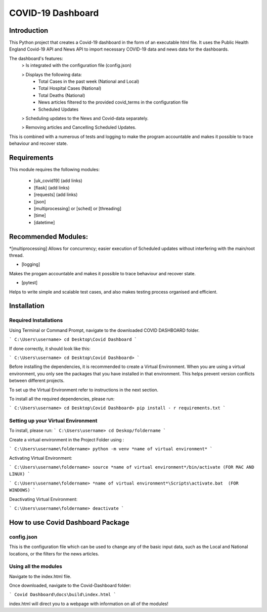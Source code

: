 COVID-19 Dashboard
====================================



Introduction
------------------------------------


This Python project that creates a Covid-19 dashboard in the form of an executable html file. It uses the Public Health England Covid-19 API 
and News API to import necessary COVID-19 data and news data for the dashboards. 

The dashboard's features: 
   > Is integrated with the configuration file (config.json)
   
   > Displays the following data:
      - Total Cases in the past week (National and Local)
      - Total Hospital Cases (National)
      - Total Deaths (National)
      - News articles filtered to the provided covid_terms in the configuration file 
      - Scheduled Updates 
      
   > Scheduling updates to the News and Covid-data separately. 
   
   > Removing articles and Cancelling Scheduled Updates. 

This is combined with a numerous of tests and logging to make the program accountable and makes it possible to trace behaviour and recover state. 


Requirements
------------------------------------


This module requires the following modules:

   * [uk_covid19] (add links)
   * [flask] (add links)
   * [requests] (add links)
   * [json] 
   * [multiprocessing] or [sched] or [threading]
   * [time]
   * [datetime]
 

Recommended Modules:
------------------------------------


*[multiprocessing] 
Allows for concurrency; easier execution of Scheduled updates without interfering with the main/root thread. 
   
* [logging]
Makes the progam accountable and makes it possible to trace behaviour and recover state. 
   
* [pytest]
Helps to write simple and scalable test cases, and also makes testing process organised and efficient. 


Installation
------------------------------------


Required Installations
....................................


Using Terminal or Command Prompt, navigate to the downloaded COVID DASHBOARD folder.

```
C:\Users\username> cd Desktop\Covid Dashboard
```

If done correctly, it should look like this:

```
C:\Users\username> cd Desktop\Covid Dashboard> 
```

Before installing the dependencies, it is recommended to create a Virtual Environment. When you are using a virtual environment, 
you only see the packages that you have installed in that environment.  This helps prevent version conflicts between different projects. 

To set up the Virtual Environment refer to instructions in the next section.


To install all the required dependencies, please run:

```
C:\Users\username> cd Desktop\Covid Dashboard> pip install - r requirements.txt 
```


Setting up your Virtual Environment
.....................................


To install, please run: 
```
C:\Users\username> cd Deskop/foldername
```

Create a virtual environment in the Project Folder using :\

```
C:\Users\username\foldername> python -m venv *name of virtual environment*
```

Activating Virtual Environment:
 
```
C:\Users\username\foldername> source *name of virtual environment*/bin/activate (FOR MAC AND LINUX)
```

```
C:\Users\username\foldername> *name of virtual environment*\Scripts\activate.bat  (FOR WINDOWS)
```
   
Deactivating Virtual Environment:

```
C:\Users\username\foldername> deactivate
```


How to use Covid Dashboard Package
-------------------------------------

config.json
.....................................

This is the configuration file which can be used to change any of the basic input data, such as the Local and National locations, or the filters
for the news articles. 


Using all the modules 
.....................................

Navigate to the index.html file. 

Once downloaded, navigate to the Covid-Dashboard folder:

```
Covid Dashboard\docs\build\index.html
```

index.html will direct you to a webpage with information on all of the modules! 




   









